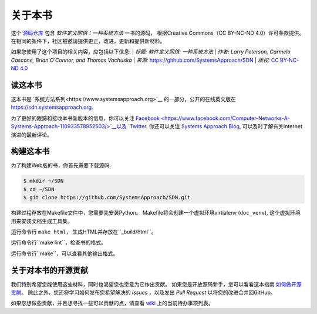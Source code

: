 关于本书
===============

这个 `源码仓库 <https://github.com/SystemsApproach/SDN_CN>`__ 包含 *软件定义网络：一种系统方法* 一书的源码，
根据Creative Commons（CC BY-NC-ND 4.0）许可条款提供。在相同的条件下，社区被邀请提供更正，改进，更新和提供新材料。

如果您使用了这个项目的相关内容，应包括以下信息: 
| *标题: 软件定义网络: 一种系统方法*  
| *作者: Larry Peterson, Carmelo Cascone, Brian O'Connor, and Thomas Vachuska* 
| *来源:* https://github.com/SystemsApproach/SDN 
| *版权:* \ `CC BY-NC-ND 4.0 <https://creativecommons.org/licenses/by-nc-nd/4.0>`__ 

读这本书
-------------

这本书是 `系统方法系列<https://www.systemsapproach.org>`__ 的一部分，公开的在线英文版在 `https://sdn.systemsapproach.org
<https://sdn.systemsapproach.org>`__.

为了更好的跟踪和接收本书新版本的信息，你可以关注 `Facebook <https://www.facebook.com/Computer-Networks-A-Systems-Approach-110933578952503/>`__以及 `Twitter <https://twitter.com/SystemsAppr>`__.
你还可以关注 `Systems Approach Blog <https://www.systemsapproach.org>`__, 可以及时了解有关Internet演进的最新评论。

构建这本书
--------------

为了构建Web版的书，你首先需要下载源码:

.. code:: shell 

   $ mkdir ~/SDN 
   $ cd ~/SDN 
   $ git clone https://github.com/SystemsApproach/SDN.git 

构建过程存放在Makefile文件中，您需要先安装Python。
Makefile将会创建一个虚拟环境virtialenv (``doc_venv``), 这个虚拟环境用来安装文档生成工具集。

运行命令行 ``make html``， 生成HTML并存放在``_build/html``。

运行命令行``make lint``，检查书的格式。

运行命令行``make``，可以查看其他输出格式。

关于对本书的开源贡献
----------------------

我们特别希望您能使用这些材料，同时也渴望您也愿意为它作出贡献。
如果您是开放源码新手，您可以看看这本指南 `如何做开源贡献 <https://opensource.guide/how-to-contribute/>`__。
除此之外，您还将学习如何发布您希望解决的 *Issues* ，以及发出 *Pull Request* 以将您的改进合并回GitHub。

如果您想做些贡献，并且想寻找一些可以贡献的点，请查看 `wiki <https://github.com/SystemsApproach/SDN/wiki>`__ 上的当前待办事项列表。
